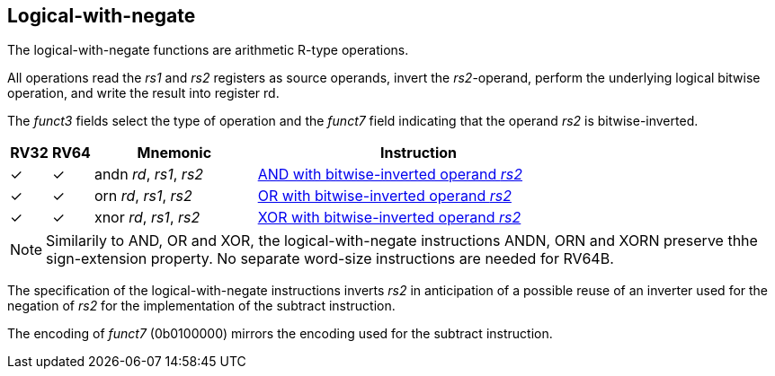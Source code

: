 == Logical-with-negate

The logical-with-negate functions are arithmetic R-type
operations.

All operations read the _rs1_ and _rs2_ registers as source operands,
invert the _rs2_-operand, perform the underlying logical bitwise
operation, and write the result into register rd.

The _funct3_ fields select the type of operation and the _funct7_
field indicating that the operand _rs2_ is bitwise-inverted.

[%header,cols="^1,^1,4,8"]
|===
|RV32
|RV64
|Mnemonic
|Instruction

|&#10003;
|&#10003;
|andn _rd_, _rs1_, _rs2_
|xref:insns/andn.adoc[AND with bitwise-inverted operand _rs2_]

|&#10003;
|&#10003;
|orn _rd_, _rs1_, _rs2_
|xref:insns/orn.adoc[OR with bitwise-inverted operand _rs2_]

|&#10003;
|&#10003;
|xnor _rd_, _rs1_, _rs2_
|xref:insns/xnor.adoc[XOR with bitwise-inverted operand _rs2_]
|===

NOTE: Similarily to AND, OR and XOR, the logical-with-negate
instructions ANDN, ORN and XORN preserve thhe sign-extension property.
No separate word-size instructions are needed for RV64B.

****
The specification of the logical-with-negate instructions inverts
_rs2_ in anticipation of a possible reuse of an inverter used for the
negation of _rs2_ for the implementation of the subtract instruction.

The encoding of _funct7_ (0b0100000) mirrors the encoding used for
the subtract instruction.
****